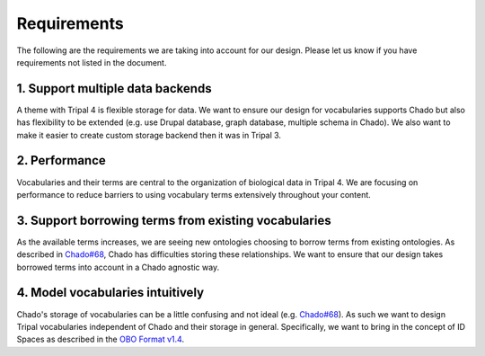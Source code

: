 
Requirements
==============

The following are the requirements we are taking into account for our design. Please let us know if you have requirements not listed in the document.

1. Support multiple data backends
-----------------------------------

A theme with Tripal 4 is flexible storage for data. We want to ensure our design for vocabularies supports Chado but also has flexibility to be extended (e.g. use Drupal database, graph database, multiple schema in Chado). We also want to make it easier to create custom storage backend then it was in Tripal 3.

2. Performance
----------------

Vocabularies and their terms are central to the organization of biological data in Tripal 4. We are focusing on performance to reduce barriers to using vocabulary terms extensively throughout your content.

3. Support borrowing terms from existing vocabularies
-------------------------------------------------------

As the available terms increases, we are seeing new ontologies choosing to borrow terms from existing ontologies. As described in `Chado#68 <https://github.com/GMOD/Chado/issues/68>`_, Chado has difficulties storing these relationships. We want to ensure that our design takes borrowed terms into account in a Chado agnostic way.

4. Model vocabularies intuitively
-----------------------------------

Chado's storage of vocabularies can be a little confusing and not ideal (e.g. `Chado#68 <https://github.com/GMOD/Chado/issues/68>`_). As such we want to design Tripal vocabularies independent of Chado and their storage in general. Specifically, we want to bring in the concept of ID Spaces as described in the `OBO Format v1.4 <https://owlcollab.github.io/oboformat/doc/GO.format.obo-1_4.html>`_.
